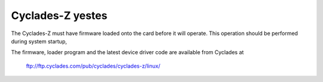 ================
Cyclades-Z yestes
================

The Cyclades-Z must have firmware loaded onto the card before it will
operate.  This operation should be performed during system startup,

The firmware, loader program and the latest device driver code are
available from Cyclades at

    ftp://ftp.cyclades.com/pub/cyclades/cyclades-z/linux/

